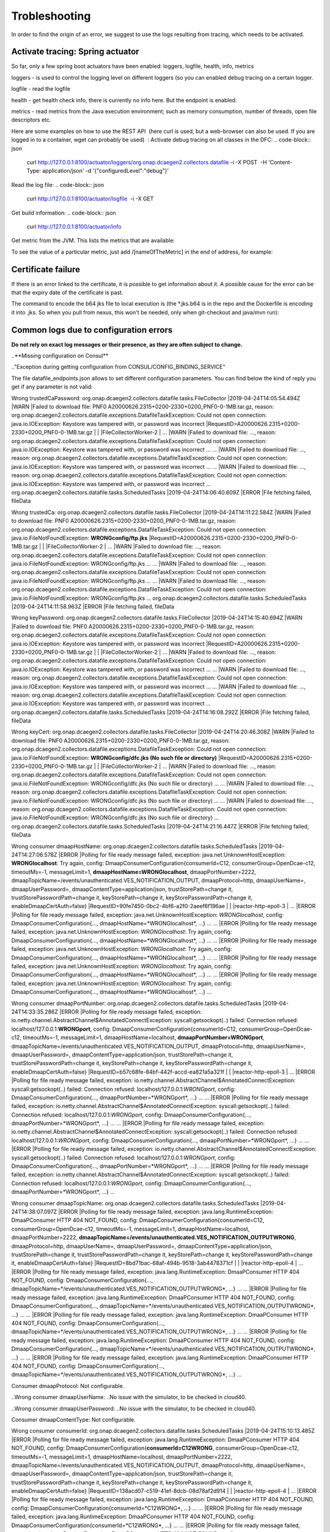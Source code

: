 Trobleshooting
==============

In order to find the origin of an error, we suggest to use the logs resulting from tracing, which needs to be activated.

Activate tracing: Spring actuator
"""""""""""""""""""""""""""""""""

So far, only a few spring boot actuators have been enabled: loggers, logfile, health, info, metrics

loggers - is used to control the logging level on different loggers (so you can enabled debug tracing on a certain
logger.

logfile - read the logfile

health - get health check info, there is currently no info here. But the endpoint is enabled.

metrics - read metrics from the Java execution environment; such as memory consumption, number of threads, open file
descriptors etc.

Here are some examples on how to use the REST API  (here curl is used, but a web-browser can also be used. If you are
logged in to a container, wget can probably be used)  :
Activate debug tracing on all classes in the DFC:
.. code-block:: json
    curl http://127.0.0.1:8100/actuator/loggers/org.onap.dcaegen2.collectors.datafile -i -X POST  -H 'Content-Type:
    application/json' -d '{"configuredLevel":"debug"}'

Read the log file:
.. code-block:: json
    curl http://127.0.0.1:8100/actuator/logfile  -i -X GET

Get build information:
.. code-block:: json
    curl http://127.0.0.1:8100/actuator/info

Get metric from the JVM. This lists the metrics that are available:

.. code-block:: json
    curl http://127.0.0.1:8100/actuator/metrics  -i -X GET

To see the value of a particular metric, just add \/[nameOfTheMetric] in the end of address, for example:

.. code-block:: json
    curl http://127.0.0.1:8100/actuator/metrics/process.cpu.usage  -i -X GET


Certificate failure
"""""""""""""""""""

If there is an error linked to the certificate, it is possible to get information about it. A possible cause for the
error can be that the expiry date of the certificate is past.

.. code-block:: json
    keytool -list -v -keystore dfc.jks

The command to encode the b64 jks file to local execution is (the \*.jks.b64 is in the repo and the Dockerfile is
encoding it into .jks. So when you pull from nexus, this won't be needed, only when git-checkout and java/mvn run):

.. code-block:: json
    base64 -d dfc.jks.b64 > dfc.jks


Common logs due to configuration errors
"""""""""""""""""""""""""""""""""""""""

**Do not rely on exact log messages or their presence, as they are often subject to change.**



..**Missing configuration on Consul**

.."Exception during getting configuration from CONSUL/CONFIG_BINDING_SERVICE"


The file datafile_endpoints.json allows to set different configuration parameters. You can find below the kind of reply
you get if any parameter is not valid:


Wrong trustedCaPassword:
org.onap.dcaegen2.collectors.datafile.tasks.FileCollector     |2019-04-24T14:05:54.494Z     |WARN     |Failed to download file: PNF0 A20000626.2315+0200-2330+0200_PNF0-0-1MB.tar.gz, reason: org.onap.dcaegen2.collectors.datafile.exceptions.DatafileTaskException: Could not open connection: java.io.IOException: Keystore was tampered with, or password was incorrect     |RequestID=A20000626.2315+0200-2330+0200_PNF0-0-1MB.tar.gz     |     |     |FileCollectorWorker-2     |
\...     |WARN     |Failed to download file: ..., reason: org.onap.dcaegen2.collectors.datafile.exceptions.DatafileTaskException: Could not open connection: java.io.IOException: Keystore was tampered with, or password was incorrect     ...
\...     |WARN     |Failed to download file: ..., reason: org.onap.dcaegen2.collectors.datafile.exceptions.DatafileTaskException: Could not open connection: java.io.IOException: Keystore was tampered with, or password was incorrect     ...
\...     |WARN     |Failed to download file: ..., reason: org.onap.dcaegen2.collectors.datafile.exceptions.DatafileTaskException: Could not open connection: java.io.IOException: Keystore was tampered with, or password was incorrect     ...
org.onap.dcaegen2.collectors.datafile.tasks.ScheduledTasks     |2019-04-24T14:06:40.609Z     |ERROR     |File fetching failed, fileData


Wrong trustedCa:
org.onap.dcaegen2.collectors.datafile.tasks.FileCollector     |2019-04-24T14:11:22.584Z     |WARN     |Failed to download file: PNF0 A20000626.2315+0200-2330+0200_PNF0-0-1MB.tar.gz, reason: org.onap.dcaegen2.collectors.datafile.exceptions.DatafileTaskException: Could not open connection: java.io.FileNotFoundException: **WRONGconfig/ftp.jks**     |RequestID=A20000626.2315+0200-2330+0200_PNF0-0-1MB.tar.gz     |     |     |FileCollectorWorker-2     |
\...     |WARN     |Failed to download file: ..., reason: org.onap.dcaegen2.collectors.datafile.exceptions.DatafileTaskException: Could not open connection: java.io.FileNotFoundException: WRONGconfig/ftp.jks     ...
\...     |WARN     |Failed to download file: ..., reason: org.onap.dcaegen2.collectors.datafile.exceptions.DatafileTaskException: Could not open connection: java.io.FileNotFoundException: WRONGconfig/ftp.jks     ...
\...     |WARN     |Failed to download file: ..., reason: org.onap.dcaegen2.collectors.datafile.exceptions.DatafileTaskException: Could not open connection: java.io.FileNotFoundException: WRONGconfig/ftp.jks     ...
org.onap.dcaegen2.collectors.datafile.tasks.ScheduledTasks     |2019-04-24T14:11:58.963Z     |ERROR     |File fetching failed, fileData

Wrong keyPassword:
org.onap.dcaegen2.collectors.datafile.tasks.FileCollector     |2019-04-24T14:15:40.694Z     |WARN     |Failed to download file: PNF0 A20000626.2315+0200-2330+0200_PNF0-0-1MB.tar.gz, reason: org.onap.dcaegen2.collectors.datafile.exceptions.DatafileTaskException: Could not open connection: java.io.IOException: Keystore was tampered with, or password was incorrect     |RequestID=A20000626.2315+0200-2330+0200_PNF0-0-1MB.tar.gz     |     |     |FileCollectorWorker-2     |
\...     |WARN     |Failed to download file: ..., reason: org.onap.dcaegen2.collectors.datafile.exceptions.DatafileTaskException: Could not open connection: java.io.IOException: Keystore was tampered with, or password was incorrect     ...
\...     |WARN     |Failed to download file: ..., reason: org.onap.dcaegen2.collectors.datafile.exceptions.DatafileTaskException: Could not open connection: java.io.IOException: Keystore was tampered with, or password was incorrect     ...
\...     |WARN     |Failed to download file: ..., reason: org.onap.dcaegen2.collectors.datafile.exceptions.DatafileTaskException: Could not open connection: java.io.IOException: Keystore was tampered with, or password was incorrect     ...
org.onap.dcaegen2.collectors.datafile.tasks.ScheduledTasks     |2019-04-24T14:16:08.292Z     |ERROR     |File fetching failed, fileData

Wrong keyCert:
org.onap.dcaegen2.collectors.datafile.tasks.FileCollector     |2019-04-24T14:20:46.308Z     |WARN     |Failed to download file: PNF0 A20000626.2315+0200-2330+0200_PNF0-0-1MB.tar.gz, reason: org.onap.dcaegen2.collectors.datafile.exceptions.DatafileTaskException: Could not open connection: java.io.FileNotFoundException: **WRONGconfig/dfc.jks (No such file or directory)**     |RequestID=A20000626.2315+0200-2330+0200_PNF0-0-1MB.tar.gz     |     |     |FileCollectorWorker-2     |
\...     |WARN     |Failed to download file: ..., reason: org.onap.dcaegen2.collectors.datafile.exceptions.DatafileTaskException: Could not open connection: java.io.FileNotFoundException: WRONGconfig/dfc.jks (No such file or directory)     ...
\...     |WARN     |Failed to download file: ..., reason: org.onap.dcaegen2.collectors.datafile.exceptions.DatafileTaskException: Could not open connection: java.io.FileNotFoundException: WRONGconfig/dfc.jks (No such file or directory)     ...
\...     |WARN     |Failed to download file: ..., reason: org.onap.dcaegen2.collectors.datafile.exceptions.DatafileTaskException: Could not open connection: java.io.FileNotFoundException: WRONGconfig/dfc.jks (No such file or directory)     ...
org.onap.dcaegen2.collectors.datafile.tasks.ScheduledTasks     |2019-04-24T14:21:16.447Z     |ERROR     |File fetching failed, fileData

Wrong consumer dmaapHostName:
org.onap.dcaegen2.collectors.datafile.tasks.ScheduledTasks     |2019-04-24T14:27:06.578Z     |ERROR     |Polling for file ready message failed, exception: java.net.UnknownHostException: **WRONGlocalhost**: Try again, config: DmaapConsumerConfiguration{consumerId=C12, consumerGroup=OpenDcae-c12, timeoutMs=-1, messageLimit=1, **dmaapHostName=WRONGlocalhost**, dmaapPortNumber=2222, dmaapTopicName=/events/unauthenticated.VES_NOTIFICATION_OUTPUT, dmaapProtocol=http, dmaapUserName=, dmaapUserPassword=, dmaapContentType=application/json, trustStorePath=change it, trustStorePasswordPath=change it, keyStorePath=change it, keyStorePasswordPath=change it, enableDmaapCertAuth=false}     |RequestID=90fe7450-0bc2-4bf6-a2f0-2aeef6f196ae     |     |     |reactor-http-epoll-3     |
\...     |ERROR     |Polling for file ready message failed, exception: java.net.UnknownHostException: *WRONGlocalhost*, config: DmaapConsumerConfiguration{..., dmaapHostName=*WRONGlocalhost*, ...}     ...
\...     |ERROR     |Polling for file ready message failed, exception: java.net.UnknownHostException: *WRONGlocalhost*: Try again, config: DmaapConsumerConfiguration{..., dmaapHostName=*WRONGlocalhost*, ...}     ...
\...     |ERROR     |Polling for file ready message failed, exception: java.net.UnknownHostException: *WRONGlocalhost*: Try again, config: DmaapConsumerConfiguration{..., dmaapHostName=*WRONGlocalhost*, ...}     ...
\...     |ERROR     |Polling for file ready message failed, exception: java.net.UnknownHostException: *WRONGlocalhost*: Try again, config: DmaapConsumerConfiguration{..., dmaapHostName=*WRONGlocalhost*, ...}     ...
\...     |ERROR     |Polling for file ready message failed, exception: java.net.UnknownHostException: *WRONGlocalhost*: Try again, config: DmaapConsumerConfiguration{..., dmaapHostName=*WRONGlocalhost*, ...}     ...

Wrong consumer dmaapPortNumber:
org.onap.dcaegen2.collectors.datafile.tasks.ScheduledTasks     |2019-04-24T14:33:35.286Z     |ERROR     |Polling for file ready message failed, exception: io.netty.channel.AbstractChannel$AnnotatedConnectException: syscall:getsockopt(..) failed: Connection refused: localhost/127.0.0.1:**WRONGport**, config: DmaapConsumerConfiguration{consumerId=C12, consumerGroup=OpenDcae-c12, timeoutMs=-1, messageLimit=1, dmaapHostName=localhost, **dmaapPortNumber=WRONGport**, dmaapTopicName=/events/unauthenticated.VES_NOTIFICATION_OUTPUT, dmaapProtocol=http, dmaapUserName=, dmaapUserPassword=, dmaapContentType=application/json, trustStorePath=change it, trustStorePasswordPath=change it, keyStorePath=change it, keyStorePasswordPath=change it, enableDmaapCertAuth=false}     |RequestID=b57c68fe-84bf-442f-accd-ea821a5a321f     |     |     |reactor-http-epoll-3     |
\...     |ERROR     |Polling for file ready message failed, exception: io.netty.channel.AbstractChannel$AnnotatedConnectException: syscall:getsockopt(..) failed: Connection refused: localhost/127.0.0.1:*WRONGport*, config: DmaapConsumerConfiguration{..., dmaapPortNumber=*WRONGport*, ...}     ...
\...     |ERROR     |Polling for file ready message failed, exception: io.netty.channel.AbstractChannel$AnnotatedConnectException: syscall:getsockopt(..) failed: Connection refused: localhost/127.0.0.1:*WRONGport*, config: DmaapConsumerConfiguration{..., dmaapPortNumber=*WRONGport*, ...}     ...
\...     |ERROR     |Polling for file ready message failed, exception: io.netty.channel.AbstractChannel$AnnotatedConnectException: syscall:getsockopt(..) failed: Connection refused: localhost/127.0.0.1:*WRONGport*, config: DmaapConsumerConfiguration{..., dmaapPortNumber=*WRONGport*, ...}     ...
\...     |ERROR     |Polling for file ready message failed, exception: io.netty.channel.AbstractChannel$AnnotatedConnectException: syscall:getsockopt(..) failed: Connection refused: localhost/127.0.0.1:*WRONGport*, config: DmaapConsumerConfiguration{..., dmaapPortNumber=*WRONGport*, ...}     ...
\...     |ERROR     |Polling for file ready message failed, exception: io.netty.channel.AbstractChannel$AnnotatedConnectException: syscall:getsockopt(..) failed: Connection refused: localhost/127.0.0.1:*WRONGport*, config: DmaapConsumerConfiguration{..., dmaapPortNumber=*WRONGport*, ...}     ...

Wrong consumer dmaapTopicName:
org.onap.dcaegen2.collectors.datafile.tasks.ScheduledTasks     |2019-04-24T14:38:07.097Z     |ERROR     |Polling for file ready message failed, exception: java.lang.RuntimeException: DmaaPConsumer HTTP 404 NOT_FOUND, config: DmaapConsumerConfiguration{consumerId=C12, consumerGroup=OpenDcae-c12, timeoutMs=-1, messageLimit=1, dmaapHostName=localhost, dmaapPortNumber=2222, **dmaapTopicName=/events/unauthenticated.VES_NOTIFICATION_OUTPUTWRONG**, dmaapProtocol=http, dmaapUserName=, dmaapUserPassword=, dmaapContentType=application/json, trustStorePath=change it, trustStorePasswordPath=change it, keyStorePath=change it, keyStorePasswordPath=change it, enableDmaapCertAuth=false}     |RequestID=8bd71bac-68af-494b-9518-3ab4478371cf     |     |     |reactor-http-epoll-4     |
\...     |ERROR     |Polling for file ready message failed, exception: java.lang.RuntimeException: DmaaPConsumer HTTP 404 NOT_FOUND, config: DmaapConsumerConfiguration{..., dmaapTopicName=*/events/unauthenticated.VES_NOTIFICATION_OUTPUTWRONG*, ...}     ...
\...     |ERROR     |Polling for file ready message failed, exception: java.lang.RuntimeException: DmaaPConsumer HTTP 404 NOT_FOUND, config: DmaapConsumerConfiguration{..., dmaapTopicName=*/events/unauthenticated.VES_NOTIFICATION_OUTPUTWRONG*, ...}     ...
\...     |ERROR     |Polling for file ready message failed, exception: java.lang.RuntimeException: DmaaPConsumer HTTP 404 NOT_FOUND, config: DmaapConsumerConfiguration{..., dmaapTopicName=*/events/unauthenticated.VES_NOTIFICATION_OUTPUTWRONG*, ...}     ...
\...     |ERROR     |Polling for file ready message failed, exception: java.lang.RuntimeException: DmaaPConsumer HTTP 404 NOT_FOUND, config: DmaapConsumerConfiguration{..., dmaapTopicName=*/events/unauthenticated.VES_NOTIFICATION_OUTPUTWRONG*, ...}     ...
\...     |ERROR     |Polling for file ready message failed, exception: java.lang.RuntimeException: DmaaPConsumer HTTP 404 NOT_FOUND, config: DmaapConsumerConfiguration{..., dmaapTopicName=*/events/unauthenticated.VES_NOTIFICATION_OUTPUTWRONG*, ...}     ...

Consumer dmaapProtocol:
Not configurable.

..Wrong consumer dmaapUserName:
..No issue with the simulator, to be checked in cloud40.

..Wrong consumer dmaapUserPassword:
..No issue with the simulator, to be checked in cloud40.

Consumer dmaapContentType:
Not configurable.

Wrong consumer consumerId:
org.onap.dcaegen2.collectors.datafile.tasks.ScheduledTasks     |2019-04-24T15:10:13.485Z     |ERROR     |Polling for file ready message failed, exception: java.lang.RuntimeException: DmaaPConsumer HTTP 404 NOT_FOUND, config: DmaapConsumerConfiguration{**consumerId=C12WRONG**, consumerGroup=OpenDcae-c12, timeoutMs=-1, messageLimit=1, dmaapHostName=localhost, dmaapPortNumber=2222, dmaapTopicName=/events/unauthenticated.VES_NOTIFICATION_OUTPUT, dmaapProtocol=http, dmaapUserName=, dmaapUserPassword=, dmaapContentType=application/json, trustStorePath=change it, trustStorePasswordPath=change it, keyStorePath=change it, keyStorePasswordPath=change it, enableDmaapCertAuth=false}     |RequestID=138acd07-c519-41ef-8dcb-08d78af2d914     |     |     |reactor-http-epoll-4     |
\...     |ERROR     |Polling for file ready message failed, exception: java.lang.RuntimeException: DmaaPConsumer HTTP 404 NOT_FOUND, config: DmaapConsumerConfiguration{consumerId=*C12WRONG*, ...}     ...
\...     |ERROR     |Polling for file ready message failed, exception: java.lang.RuntimeException: DmaaPConsumer HTTP 404 NOT_FOUND, config: DmaapConsumerConfiguration{consumerId=*C12WRONG*, ...}     ...
\...     |ERROR     |Polling for file ready message failed, exception: java.lang.RuntimeException: DmaaPConsumer HTTP 404 NOT_FOUND, config: DmaapConsumerConfiguration{consumerId=*C12WRONG*, ...}     ...
\...     |ERROR     |Polling for file ready message failed, exception: java.lang.RuntimeException: DmaaPConsumer HTTP 404 NOT_FOUND, config: DmaapConsumerConfiguration{consumerId=*C12WRONG*, ...}     ...
\...     |ERROR     |Polling for file ready message failed, exception: java.lang.RuntimeException: DmaaPConsumer HTTP 404 NOT_FOUND, config: DmaapConsumerConfiguration{consumerId=*C12WRONG*, ...}     ...

Wrong consumer consumerGroup:
org.onap.dcaegen2.collectors.datafile.tasks.ScheduledTasks     |2019-04-24T15:15:51.869Z     |ERROR     |Polling for file ready message failed, exception: java.lang.RuntimeException: DmaaPConsumer HTTP 404 NOT_FOUND, config: DmaapConsumerConfiguration{consumerId=C12, **consumerGroup=OpenDcae-c12WRONG**, timeoutMs=-1, messageLimit=1, dmaapHostName=localhost, dmaapPortNumber=2222, dmaapTopicName=/events/unauthenticated.VES_NOTIFICATION_OUTPUT, dmaapProtocol=http, dmaapUserName=, dmaapUserPassword=, dmaapContentType=application/json, trustStorePath=change it, trustStorePasswordPath=change it, keyStorePath=change it, keyStorePasswordPath=change it, enableDmaapCertAuth=false}     |RequestID=880c4593-dc3f-422e-b9d7-4aeca8cbd0bf     |     |     |reactor-http-epoll-4     |
\...     |ERROR     |Polling for file ready message failed, exception: java.lang.RuntimeException: DmaaPConsumer HTTP 404 NOT_FOUND, config: DmaapConsumerConfiguration{..., consumerGroup=*OpenDcae-c12WRONG*, ...}     ...
\...     |ERROR     |Polling for file ready message failed, exception: java.lang.RuntimeException: DmaaPConsumer HTTP 404 NOT_FOUND, config: DmaapConsumerConfiguration{..., consumerGroup=*OpenDcae-c12WRONG*, ...}     ...
\...     |ERROR     |Polling for file ready message failed, exception: java.lang.RuntimeException: DmaaPConsumer HTTP 404 NOT_FOUND, config: DmaapConsumerConfiguration{..., consumerGroup=*OpenDcae-c12WRONG*, ...}     ...
\...     |ERROR     |Polling for file ready message failed, exception: java.lang.RuntimeException: DmaaPConsumer HTTP 404 NOT_FOUND, config: DmaapConsumerConfiguration{..., consumerGroup=*OpenDcae-c12WRONG*, ...}     ...
\...     |ERROR     |Polling for file ready message failed, exception: java.lang.RuntimeException: DmaaPConsumer HTTP 404 NOT_FOUND, config: DmaapConsumerConfiguration{..., consumerGroup=*OpenDcae-c12WRONG*, ...}     ...

Wrong consumer timeoutMs (not a numeric value):
org.onap.dcaegen2.collectors.datafile.configuration.AppConfig     |2019-04-24T15:23:04.674Z     |ERROR     |Problem with loading configuration, file: /opt/app/datafile/config/datafile_endpoints.json     |RequestID=215c39ed-d54e-44a2-9a10-08539e645801     |java.lang.NumberFormatException: **For input string: "WRONG"**\n\tat java.lang.NumberFormatException.forInputString(NumberFormatException.java:65)\n\tat java.lang.Integer.parseInt(Integer.java:580)\n\tat java.lang.Integer.parseInt(Integer.java:615)\n\tat com.google.gson.JsonPrimitive.getAsInt(JsonPrimitive.java:264)\n\tat com.google.gson.internal.bind.JsonTreeReader.nextInt(JsonTreeReader.java:243)\n\tat com.google.gson.internal.bind.TypeAdapters$7.read(TypeAdapters.java:226)\n\t... 20 common frames omitted\nWrapped by: com.google.gson.JsonSyntaxException: java.lang.NumberFormatException: **For input string: "WRONG"**\n\tat com.google.gson.internal.bind.TypeAdapters$7.read(TypeAdapters.java:228)\n\tat com.google.gson.internal.bind.TypeAdapters$7.read(TypeAdapters.java:218)\n\tat org.onap.dcaegen2.services.sdk.rest.services.dmaap.client.config.GsonAdaptersDmaapConsumerConfiguration$DmaapConsumerConfigurationTypeAdapter.readInTimeoutMs(GsonAdaptersDmaapConsumerConfiguration.java:219)\n\tat org.onap.dcaegen2.services.sdk.rest.services.dmaap.client.config.GsonAdaptersDmaapConsumerConfiguration$DmaapConsumerConfigurationTypeAdapter.eachAttribute(GsonAdaptersDmaapConsumerConfiguration.java:138)\n\tat org.onap.dcaegen2.services.sdk.rest.services.dmaap.client.config.GsonAdaptersDmaapConsumerConfiguration$DmaapConsumerConfigurationTypeAdapter.readDmaapConsumerConfiguration(GsonAdaptersDmaapConsumerConfiguration.java:116)\n\tat org.onap.dcaegen2.services.sdk.rest.services.dmaap.client.config.GsonAdaptersDmaapConsumerConfiguration$DmaapConsumerConfigurationTypeAdapter.read(GsonAdaptersDmaapConsumerConfiguration.java:66)\n\tat org.onap.dcaegen2.services.sdk.rest.services.dmaap.client.config.GsonAdaptersDmaapConsumerConfiguration$DmaapConsumerConfigurationTypeAdapter.read(GsonAdaptersDmaapConsumerConfiguration.java:31)\n\tat com.google.gson.Gson.fromJson(Gson.java:927)\n\tat com.google.gson.Gson.fromJson(Gson.java:994)\n\tat com.google.gson.Gson.fromJson(Gson.java:967)\n\tat org.onap.dcaegen2.collectors.datafile.configuration.AppConfig.deserializeType(AppConfig.java:130)\n\tat org.onap.dcaegen2.collectors.datafile.configuration.AppConfig.loadConfigurationFromFile(AppConfig.java:96)\n\tat org.onap.dcaegen2.collectors.datafile.tasks.ScheduledTasks.executeDatafileMainTask(ScheduledTasks.java:91)\n\tat org.springframework.scheduling.support.DelegatingErrorHandlingRunnable.run(DelegatingErrorHandlingRunnable.java:54)\n\tat java.util.concurrent.Executors$RunnableAdapter.call(Executors.java:511)\n\tat java.util.concurrent.FutureTask.runAndReset(FutureTask.java:308)\n\tat java.util.concurrent.ScheduledThreadPoolExecutor$ScheduledFutureTask.access$301(ScheduledThreadPoolExecutor.java:180)\n\tat java.util.concurrent.ScheduledThreadPoolExecutor$ScheduledFutureTask.run(ScheduledThreadPoolExecutor.java:294)\n\tat java.util.concurrent.ThreadPoolExecutor.runWorker(ThreadPoolExecutor.java:1149)\n\tat java.util.concurrent.ThreadPoolExecutor$Worker.run(ThreadPoolExecutor.java:624)\n\tat java.lang.Thread.run(Thread.java:748)\n     |     |pool-3-thread-1     |
org.onap.dcaegen2.collectors.datafile.tasks.ScheduledTasks     |2019-04-24T15:23:04.677Z     |ERROR     |Unexpected exception: java.lang.NullPointerException     |RequestID=215c39ed-d54e-44a2-9a10-08539e645801     |java.lang.NullPointerException: null\n\tat org.onap.dcaegen2.collectors.datafile.service.DmaapWebClient.fromConfiguration(DmaapWebClient.java:54)\n\tat org.onap.dcaegen2.collectors.datafile.tasks.DMaaPMessageConsumer.createHttpClient(DMaaPMessageConsumer.java:74)\n\tat org.onap.dcaegen2.collectors.datafile.tasks.DMaaPMessageConsumer.<init>(DMaaPMessageConsumer.java:48)\n\tat org.onap.dcaegen2.collectors.datafile.tasks.ScheduledTasks.createConsumerTask(ScheduledTasks.java:157)\n\tat org.onap.dcaegen2.collectors.datafile.tasks.ScheduledTasks.fetchMoreFileReadyMessages(ScheduledTasks.java:247)\n\tat org.onap.dcaegen2.collectors.datafile.tasks.ScheduledTasks.createMainTask(ScheduledTasks.java:108)\n\tat org.onap.dcaegen2.collectors.datafile.tasks.ScheduledTasks.executeDatafileMainTask(ScheduledTasks.java:92)\n\tat org.springframework.scheduling.support.DelegatingErrorHandlingRunnable.run(DelegatingErrorHandlingRunnable.java:54)\n\tat java.util.concurrent.Executors$RunnableAdapter.call(Executors.java:511)\n\tat java.util.concurrent.FutureTask.runAndReset(FutureTask.java:308)\n\tat java.util.concurrent.ScheduledThreadPoolExecutor$ScheduledFutureTask.access$301(ScheduledThreadPoolExecutor.java:180)\n\tat java.util.concurrent.ScheduledThreadPoolExecutor$ScheduledFutureTask.run(ScheduledThreadPoolExecutor.java:294)\n\tat java.util.concurrent.ThreadPoolExecutor.runWorker(ThreadPoolExecutor.java:1149)\n\tat java.util.concurrent.ThreadPoolExecutor$Worker.run(ThreadPoolExecutor.java:624)\n\tat java.lang.Thread.run(Thread.java:748)\n     |     |pool-3-thread-1     |
\...configuration.AppConfig     ...     |ERROR     |Problem with loading configuration, file: /opt/app/datafile/config/datafile_endpoints.json     ...     |java.lang.NumberFormatException: For input string: *"WRONG"*\n\tat ... java.lang.NumberFormatException: For input string: *"WRONG"*\n\tat ...
\...tasks.ScheduledTasks     ...     |ERROR     |Unexpected exception: java.lang.NullPointerException     ...
\...configuration.AppConfig     ...     |ERROR     |Problem with loading configuration, file: /opt/app/datafile/config/datafile_endpoints.json     ...     |java.lang.NumberFormatException: For input string: *"WRONG"*\n\tat ... java.lang.NumberFormatException: For input string: *"WRONG"*\n\tat ...
\...tasks.ScheduledTasks     ...     |ERROR     |Unexpected exception: java.lang.NullPointerException     ...
\...configuration.AppConfig     ...     |ERROR     |Problem with loading configuration, file: /opt/app/datafile/config/datafile_endpoints.json     ...     |java.lang.NumberFormatException: For input string: *"WRONG"*\n\tat ... java.lang.NumberFormatException: For input string: *"WRONG"*\n\tat ...
\...tasks.ScheduledTasks     ...     |ERROR     |Unexpected exception: java.lang.NullPointerException     ...
\...configuration.AppConfig     ...     |ERROR     |Problem with loading configuration, file: /opt/app/datafile/config/datafile_endpoints.json     ...     |java.lang.NumberFormatException: For input string: *"WRONG"*\n\tat ... java.lang.NumberFormatException: For input string: *"WRONG"*\n\tat ...
\...tasks.ScheduledTasks     ...     |ERROR     |Unexpected exception: java.lang.NullPointerException     ...
\...configuration.AppConfig     ...     |ERROR     |Problem with loading configuration, file: /opt/app/datafile/config/datafile_endpoints.json     ...     |java.lang.NumberFormatException: For input string: *"WRONG"*\n\tat ... java.lang.NumberFormatException: For input string: *"WRONG"*\n\tat ...
\...tasks.ScheduledTasks     ...     |ERROR     |Unexpected exception: java.lang.NullPointerException     ...

Wrong consumer messageLimit:
org.onap.dcaegen2.collectors.datafile.configuration.AppConfig     |2019-04-24T15:27:40.433Z     |ERROR     |Problem with loading configuration, file: /opt/app/datafile/config/datafile_endpoints.json     |RequestID=69974429-d80a-4333-a16c-eae7588905a9     |java.lang.NumberFormatException: **For input string: "WRONG"**\n\tat java.lang.NumberFormatException.forInputString(NumberFormatException.java:65)\n\tat java.lang.Integer.parseInt(Integer.java:580)\n\tat java.lang.Integer.parseInt(Integer.java:615)\n\tat com.google.gson.JsonPrimitive.getAsInt(JsonPrimitive.java:264)\n\tat com.google.gson.internal.bind.JsonTreeReader.nextInt(JsonTreeReader.java:243)\n\tat com.google.gson.internal.bind.TypeAdapters$7.read(TypeAdapters.java:226)\n\t... 20 common frames omitted\nWrapped by: com.google.gson.JsonSyntaxException: java.lang.NumberFormatException: **For input string: "WRONG"**\n\tat com.google.gson.internal.bind.TypeAdapters$7.read(TypeAdapters.java:228)\n\tat com.google.gson.internal.bind.TypeAdapters$7.read(TypeAdapters.java:218)\n\tat org.onap.dcaegen2.services.sdk.rest.services.dmaap.client.config.GsonAdaptersDmaapConsumerConfiguration$DmaapConsumerConfigurationTypeAdapter.readInMessageLimit(GsonAdaptersDmaapConsumerConfiguration.java:225)\n\tat org.onap.dcaegen2.services.sdk.rest.services.dmaap.client.config.GsonAdaptersDmaapConsumerConfiguration$DmaapConsumerConfigurationTypeAdapter.eachAttribute(GsonAdaptersDmaapConsumerConfiguration.java:152)\n\tat org.onap.dcaegen2.services.sdk.rest.services.dmaap.client.config.GsonAdaptersDmaapConsumerConfiguration$DmaapConsumerConfigurationTypeAdapter.readDmaapConsumerConfiguration(GsonAdaptersDmaapConsumerConfiguration.java:116)\n\tat org.onap.dcaegen2.services.sdk.rest.services.dmaap.client.config.GsonAdaptersDmaapConsumerConfiguration$DmaapConsumerConfigurationTypeAdapter.read(GsonAdaptersDmaapConsumerConfiguration.java:66)\n\tat org.onap.dcaegen2.services.sdk.rest.services.dmaap.client.config.GsonAdaptersDmaapConsumerConfiguration$DmaapConsumerConfigurationTypeAdapter.read(GsonAdaptersDmaapConsumerConfiguration.java:31)\n\tat com.google.gson.Gson.fromJson(Gson.java:927)\n\tat com.google.gson.Gson.fromJson(Gson.java:994)\n\tat com.google.gson.Gson.fromJson(Gson.java:967)\n\tat org.onap.dcaegen2.collectors.datafile.configuration.AppConfig.deserializeType(AppConfig.java:130)\n\tat org.onap.dcaegen2.collectors.datafile.configuration.AppConfig.loadConfigurationFromFile(AppConfig.java:96)\n\tat org.onap.dcaegen2.collectors.datafile.tasks.ScheduledTasks.executeDatafileMainTask(ScheduledTasks.java:91)\n\tat org.springframework.scheduling.support.DelegatingErrorHandlingRunnable.run(DelegatingErrorHandlingRunnable.java:54)\n\tat java.util.concurrent.Executors$RunnableAdapter.call(Executors.java:511)\n\tat java.util.concurrent.FutureTask.runAndReset(FutureTask.java:308)\n\tat java.util.concurrent.ScheduledThreadPoolExecutor$ScheduledFutureTask.access$301(ScheduledThreadPoolExecutor.java:180)\n\tat java.util.concurrent.ScheduledThreadPoolExecutor$ScheduledFutureTask.run(ScheduledThreadPoolExecutor.java:294)\n\tat java.util.concurrent.ThreadPoolExecutor.runWorker(ThreadPoolExecutor.java:1149)\n\tat java.util.concurrent.ThreadPoolExecutor$Worker.run(ThreadPoolExecutor.java:624)\n\tat java.lang.Thread.run(Thread.java:748)\n     |     |pool-3-thread-1     |
org.onap.dcaegen2.collectors.datafile.tasks.ScheduledTasks     |2019-04-24T15:27:40.436Z     |ERROR     |Unexpected exception: java.lang.NullPointerException     |RequestID=69974429-d80a-4333-a16c-eae7588905a9     |java.lang.NullPointerException: null\n\tat org.onap.dcaegen2.collectors.datafile.service.DmaapWebClient.fromConfiguration(DmaapWebClient.java:54)\n\tat org.onap.dcaegen2.collectors.datafile.tasks.DMaaPMessageConsumer.createHttpClient(DMaaPMessageConsumer.java:74)\n\tat org.onap.dcaegen2.collectors.datafile.tasks.DMaaPMessageConsumer.<init>(DMaaPMessageConsumer.java:48)\n\tat org.onap.dcaegen2.collectors.datafile.tasks.ScheduledTasks.createConsumerTask(ScheduledTasks.java:157)\n\tat org.onap.dcaegen2.collectors.datafile.tasks.ScheduledTasks.fetchMoreFileReadyMessages(ScheduledTasks.java:247)\n\tat org.onap.dcaegen2.collectors.datafile.tasks.ScheduledTasks.createMainTask(ScheduledTasks.java:108)\n\tat org.onap.dcaegen2.collectors.datafile.tasks.ScheduledTasks.executeDatafileMainTask(ScheduledTasks.java:92)\n\tat org.springframework.scheduling.support.DelegatingErrorHandlingRunnable.run(DelegatingErrorHandlingRunnable.java:54)\n\tat java.util.concurrent.Executors$RunnableAdapter.call(Executors.java:511)\n\tat java.util.concurrent.FutureTask.runAndReset(FutureTask.java:308)\n\tat java.util.concurrent.ScheduledThreadPoolExecutor$ScheduledFutureTask.access$301(ScheduledThreadPoolExecutor.java:180)\n\tat java.util.concurrent.ScheduledThreadPoolExecutor$ScheduledFutureTask.run(ScheduledThreadPoolExecutor.java:294)\n\tat java.util.concurrent.ThreadPoolExecutor.runWorker(ThreadPoolExecutor.java:1149)\n\tat java.util.concurrent.ThreadPoolExecutor$Worker.run(ThreadPoolExecutor.java:624)\n\tat java.lang.Thread.run(Thread.java:748)\n     |     |pool-3-thread-1     |
\...configuration.AppConfig     ...     |ERROR     |Problem with loading configuration, file: /opt/app/datafile/config/datafile_endpoints.json     ...     |java.lang.NumberFormatException: For input string: *"WRONG"*\n\tat ... java.lang.NumberFormatException: For input string: *"WRONG"*\n\tat ...
\...tasks.ScheduledTasks     ...     |ERROR     |Unexpected exception: java.lang.NullPointerException     ...
\...configuration.AppConfig     ...     |ERROR     |Problem with loading configuration, file: /opt/app/datafile/config/datafile_endpoints.json     ...     |java.lang.NumberFormatException: For input string: *"WRONG"*\n\tat ... java.lang.NumberFormatException: For input string: *"WRONG"*\n\tat ...
\...tasks.ScheduledTasks     ...     |ERROR     |Unexpected exception: java.lang.NullPointerException     ...
\...configuration.AppConfig     ...     |ERROR     |Problem with loading configuration, file: /opt/app/datafile/config/datafile_endpoints.json     ...     |java.lang.NumberFormatException: For input string: *"WRONG"*\n\tat ... java.lang.NumberFormatException: For input string: *"WRONG"*\n\tat ...
\...tasks.ScheduledTasks     ...     |ERROR     |Unexpected exception: java.lang.NullPointerException     ...
\...configuration.AppConfig     ...     |ERROR     |Problem with loading configuration, file: /opt/app/datafile/config/datafile_endpoints.json     ...     |java.lang.NumberFormatException: For input string: *"WRONG"*\n\tat ... java.lang.NumberFormatException: For input string: *"WRONG"*\n\tat ...
\...tasks.ScheduledTasks     ...     |ERROR     |Unexpected exception: java.lang.NullPointerException     ...
\...configuration.AppConfig     ...     |ERROR     |Problem with loading configuration, file: /opt/app/datafile/config/datafile_endpoints.json     ...     |java.lang.NumberFormatException: For input string: *"WRONG"*\n\tat ... java.lang.NumberFormatException: For input string: *"WRONG"*\n\tat ...
\...tasks.ScheduledTasks     ...     |ERROR     |Unexpected exception: java.lang.NullPointerException     ...

Wrong producer dmaapHostName:
org.onap.dcaegen2.collectors.datafile.tasks.PublishedChecker     |2019-04-24T15:33:00.097Z     |WARN     |Unable to check if file has been published, file: A20000626.2315+0200-2330+0200_PNF0-0-1MB.tar.gz     |RequestID=A20000626.2315+0200-2330+0200_PNF0-0-1MB.tar.gz     |java.net.UnknownHostException: **WRONGlocalhost**: Try again\n\tat java.net.Inet6AddressImpl.lookupAllHostAddr(Native Method)\n\tat java.net.InetAddress$2.lookupAllHostAddr(InetAddress.java:929)\n\tat java.net.InetAddress.getAddressesFromNameService(InetAddress.java:1324)\n\tat java.net.InetAddress.getAllByName0(InetAddress.java:1277)\n\tat java.net.InetAddress.getAllByName(InetAddress.java:1193)\n\tat java.net.InetAddress.getAllByName(InetAddress.java:1127)\n\tat org.apache.http.impl.conn.SystemDefaultDnsResolver.resolve(SystemDefaultDnsResolver.java:45)\n\tat org.apache.http.impl.nio.conn.PoolingNHttpClientConnectionManager$InternalAddressResolver.resolveRemoteAddress(PoolingNHttpClientConnectionManager.java:664)\n\tat org.apache.http.impl.nio.conn.PoolingNHttpClientConnectionManager$InternalAddressResolver.resolveRemoteAddress(PoolingNHttpClientConnectionManager.java:635)\n\tat org.apache.http.nio.pool.AbstractNIOConnPool.processPendingRequest(AbstractNIOConnPool.java:474)\n\tat org.apache.http.nio.pool.AbstractNIOConnPool.lease(AbstractNIOConnPool.java:280)\n\tat org.apache.http.impl.nio.conn.PoolingNHttpClientConnectionManager.requestConnection(PoolingNHttpClientConnectionManager.java:295)\n\tat org.apache.http.impl.nio.client.AbstractClientExchangeHandler.requestConnection(AbstractClientExchangeHandler.java:377)\n\tat org.apache.http.impl.nio.client.DefaultClientExchangeHandlerImpl.start(DefaultClientExchangeHandlerImpl.java:129)\n\tat org.apache.http.impl.nio.client.InternalHttpAsyncClient.execute(InternalHttpAsyncClient.java:141)\n\tat org.apache.http.impl.nio.client.CloseableHttpAsyncClient.execute(CloseableHttpAsyncClient.java:75)\n\tat org.apache.http.impl.nio.client.CloseableHttpAsyncClient.execute(CloseableHttpAsyncClient.java:108)\n\tat org.apache.http.impl.nio.client.CloseableHttpAsyncClient.execute(CloseableHttpAsyncClient.java:92)\n\tat org.onap.dcaegen2.collectors.datafile.service.producer.DmaapProducerHttpClient.getDmaapProducerResponseWithCustomTimeout(DmaapProducerHttpClient.java:119)\n\t... 23 common frames omitted\nWrapped by: java.util.concurrent.ExecutionException: java.net.UnknownHostException: **WRONGlocalhost**: Try again\n\tat org.apache.http.concurrent.BasicFuture.getResult(BasicFuture.java:71)\n\tat org.apache.http.concurrent.BasicFuture.get(BasicFuture.java:84)\n\tat org.apache.http.impl.nio.client.FutureWrapper.get(FutureWrapper.java:70)\n\tat org.onap.dcaegen2.collectors.datafile.service.producer.DmaapProducerHttpClient.getDmaapProducerResponseWithCustomTimeout(DmaapProducerHttpClient.java:120)\n\t... 23 common frames omitted\nWrapped by: org.onap.dcaegen2.collectors.datafile.exceptions.DatafileTaskException: Unable to create web client.\n\tat org.onap.dcaegen2.collectors.datafile.service.producer.DmaapProducerHttpClient.getDmaapProducerResponseWithCustomTimeout(DmaapProducerHttpClient.java:124)\n\tat org.onap.dcaegen2.collectors.datafile.tasks.PublishedChecker.isFilePublished(PublishedChecker.java:82)\n\tat org.onap.dcaegen2.collectors.datafile.tasks.ScheduledTasks.shouldBePublished(ScheduledTasks.java:194)\n\tat reactor.core.publisher.FluxFilter$FilterSubscriber.onNext(FluxFilter.java:93)\n\tat reactor.core.publisher.FluxFlatMap$FlatMapMain.tryEmitScalar(FluxFlatMap.java:449)\n\tat reactor.core.publisher.FluxFlatMap$FlatMapMain.onNext(FluxFlatMap.java:384)\n\tat reactor.core.publisher.FluxPeek$PeekSubscriber.onNext(FluxPeek.java:192)\n\tat reactor.core.publisher.FluxFlatMap$FlatMapMain.drainLoop(FluxFlatMap.java:664)\n\tat reactor.core.publisher.FluxFlatMap$FlatMapMain.drain(FluxFlatMap.java:540)\n\tat reactor.core.publisher.FluxFlatMap$FlatMapInner.onSubscribe(FluxFlatMap.java:924)\n\tat reactor.core.publisher.FluxIterable.subscribe(FluxIterable.java:139)\n\tat reactor.core.publisher.FluxIterable.subscribe(FluxIterable.java:63)\n\tat reactor.core.publisher.Flux.subscribe(Flux.java:7743)\n\tat reactor.core.publisher.FluxFlatMap$FlatMapMain.onNext(FluxFlatMap.java:389)\n\tat reactor.core.publisher.FluxPublishOn$PublishOnSubscriber.runAsync(FluxPublishOn.java:398)\n\tat reactor.core.publisher.FluxPublishOn$PublishOnSubscriber.run(FluxPublishOn.java:484)\n\tat reactor.core.scheduler.WorkerTask.call(WorkerTask.java:84)\n\tat reactor.core.scheduler.WorkerTask.call(WorkerTask.java:37)\n\tat java.util.concurrent.FutureTask.run(FutureTask.java:266)\n\tat java.util.concurrent.ScheduledThreadPoolExecutor$ScheduledFutureTask.access$201(ScheduledThreadPoolExecutor.java:180)\n\tat java.util.concurrent.ScheduledThreadPoolExecutor$ScheduledFutureTask.run(ScheduledThreadPoolExecutor.java:293)\n\tat java.util.concurrent.ThreadPoolExecutor.runWorker(ThreadPoolExecutor.java:1149)\n\tat java.util.concurrent.ThreadPoolExecutor$Worker.run(ThreadPoolExecutor.java:624)\n\tat java.lang.Thread.run(Thread.java:748)\n     |     |FileCollectorWorker-2     |
org.onap.dcaegen2.collectors.datafile.ftp.FtpsClient     |2019-04-24T15:33:00.275Z     |WARN     |Local file /tmp/onap_datafile/A20000626.2315+0200-2330+0200_PNF0-0-1MB.tar.gz already created     |RequestID=A20000626.2315+0200-2330+0200_PNF0-0-1MB.tar.gz     |     |     |FileCollectorWorker-2     |
org.onap.dcaegen2.collectors.datafile.tasks.DataRouterPublisher     |2019-04-24T15:33:00.429Z     |WARN     |Unable to send file to DataRouter. Data: /tmp/onap_datafile/A20000626.2315+0200-2330+0200_PNF0-0-1MB.tar.gz     |RequestID=A20000626.2315+0200-2330+0200_PNF0-0-1MB.tar.gz     |java.net.UnknownHostException: **WRONGlocalhost**\n\tat java.net.InetAddress.getAllByName0(InetAddress.java:1281)\n\tat java.net.InetAddress.getAllByName(InetAddress.java:1193)\n\tat java.net.InetAddress.getAllByName(InetAddress.java:1127)\n\tat org.apache.http.impl.conn.SystemDefaultDnsResolver.resolve(SystemDefaultDnsResolver.java:45)\n\tat org.apache.http.impl.nio.conn.PoolingNHttpClientConnectionManager$InternalAddressResolver.resolveRemoteAddress(PoolingNHttpClientConnectionManager.java:664)\n\tat org.apache.http.impl.nio.conn.PoolingNHttpClientConnectionManager$InternalAddressResolver.resolveRemoteAddress(PoolingNHttpClientConnectionManager.java:635)\n\tat org.apache.http.nio.pool.AbstractNIOConnPool.processPendingRequest(AbstractNIOConnPool.java:474)\n\tat org.apache.http.nio.pool.AbstractNIOConnPool.lease(AbstractNIOConnPool.java:280)\n\tat org.apache.http.impl.nio.conn.PoolingNHttpClientConnectionManager.requestConnection(PoolingNHttpClientConnectionManager.java:295)\n\tat org.apache.http.impl.nio.client.AbstractClientExchangeHandler.requestConnection(AbstractClientExchangeHandler.java:377)\n\tat org.apache.http.impl.nio.client.DefaultClientExchangeHandlerImpl.start(DefaultClientExchangeHandlerImpl.java:129)\n\tat org.apache.http.impl.nio.client.InternalHttpAsyncClient.execute(InternalHttpAsyncClient.java:141)\n\tat org.apache.http.impl.nio.client.CloseableHttpAsyncClient.execute(CloseableHttpAsyncClient.java:75)\n\tat org.apache.http.impl.nio.client.CloseableHttpAsyncClient.execute(CloseableHttpAsyncClient.java:108)\n\tat org.apache.http.impl.nio.client.CloseableHttpAsyncClient.execute(CloseableHttpAsyncClient.java:92)\n\tat org.onap.dcaegen2.collectors.datafile.service.producer.DmaapProducerHttpClient.getDmaapProducerResponseWithRedirect(DmaapProducerHttpClient.java:92)\n\t... 61 common frames omitted\nWrapped by: java.util.concurrent.ExecutionException: java.net.UnknownHostException: **WRONGlocalhost**\n\tat org.apache.http.concurrent.BasicFuture.getResult(BasicFuture.java:71)\n\tat org.apache.http.concurrent.BasicFuture.get(BasicFuture.java:84)\n\tat org.apache.http.impl.nio.client.FutureWrapper.get(FutureWrapper.java:70)\n\tat org.onap.dcaegen2.collectors.datafile.service.producer.DmaapProducerHttpClient.getDmaapProducerResponseWithRedirect(DmaapProducerHttpClient.java:93)\n\t... 61 common frames omitted\nWrapped by: org.onap.dcaegen2.collectors.datafile.exceptions.DatafileTaskException: Unable to create web client.\n\tat org.onap.dcaegen2.collectors.datafile.service.producer.DmaapProducerHttpClient.getDmaapProducerResponseWithRedirect(DmaapProducerHttpClient.java:97)\n\tat org.onap.dcaegen2.collectors.datafile.tasks.DataRouterPublisher.publishFile(DataRouterPublisher.java:102)\n\tat reactor.core.publisher.MonoFlatMap$FlatMapMain.onNext(MonoFlatMap.java:118)\n\tat reactor.core.publisher.Operators$MonoSubscriber.complete(Operators.java:1505)\n\tat reactor.core.publisher.MonoProcessor.onNext(MonoProcessor.java:389)\n\tat reactor.core.publisher.Operators$ScalarSubscription.request(Operators.java:2070)\n\tat reactor.core.publisher.MonoProcessor.onSubscribe(MonoProcessor.java:399)\n\tat reactor.core.publisher.MonoJust.subscribe(MonoJust.java:54)\n\tat reactor.core.publisher.Mono.subscribe(Mono.java:3695)\n\tat reactor.core.publisher.MonoProcessor.add(MonoProcessor.java:531)\n\tat reactor.core.publisher.MonoProcessor.subscribe(MonoProcessor.java:444)\n\tat reactor.core.publisher.MonoFlatMap.subscribe(MonoFlatMap.java:60)\n\tat reactor.core.publisher.MonoFlatMap.subscribe(MonoFlatMap.java:60)\n\tat reactor.core.publisher.Mono.subscribe(Mono.java:3695)\n\tat reactor.core.publisher.FluxRetryWhen.subscribe(FluxRetryWhen.java:85)\n\tat reactor.core.publisher.MonoRetryWhen.subscribe(MonoRetryWhen.java:50)\n\tat reactor.core.publisher.MonoOnErrorResume.subscribe(MonoOnErrorResume.java:44)\n\tat reactor.core.publisher.Mono.subscribe(Mono.java:3695)\n\tat reactor.core.publisher.FluxFlatMap$FlatMapMain.onNext(FluxFlatMap.java:389)\n\tat reactor.core.publisher.FluxFlatMap$FlatMapMain.tryEmit(FluxFlatMap.java:501)\n\tat reactor.core.publisher.FluxFlatMap$FlatMapInner.onNext(FluxFlatMap.java:943)\n\tat reactor.core.publisher.FluxOnErrorResume$ResumeSubscriber.onNext(FluxOnErrorResume.java:73)\n\tat reactor.core.publisher.SerializedSubscriber.onNext(SerializedSubscriber.java:89)\n\tat reactor.core.publisher.FluxRetryWhen$RetryWhenMainSubscriber.onNext(FluxRetryWhen.java:145)\n\tat reactor.core.publisher.Operators$MonoSubscriber.complete(Operators.java:1505)\n\tat reactor.core.publisher.MonoFlatMap$FlatMapMain.onNext(MonoFlatMap.java:144)\n\tat reactor.core.publisher.Operators$MonoSubscriber.complete(Operators.java:1505)\n\tat reactor.core.publisher.MonoProcessor.onNext(MonoProcessor.java:389)\n\tat reactor.core.publisher.Operators$ScalarSubscription.request(Operators.java:2070)\n\tat reactor.core.publisher.MonoProcessor.onSubscribe(MonoProcessor.java:399)\n\tat reactor.core.publisher.MonoJust.subscribe(MonoJust.java:54)\n\tat reactor.core.publisher.Mono.subscribe(Mono.java:3695)\n\tat reactor.core.publisher.MonoProcessor.add(MonoProcessor.java:531)\n\tat reactor.core.publisher.MonoProcessor.subscribe(MonoProcessor.java:444)\n\tat reactor.core.publisher.MonoFlatMap.subscribe(MonoFlatMap.java:60)\n\tat reactor.core.publisher.Mono.subscribe(Mono.java:3695)\n\tat reactor.core.publisher.FluxRetryWhen.subscribe(FluxRetryWhen.java:85)\n\tat reactor.core.publisher.MonoRetryWhen.subscribe(MonoRetryWhen.java:50)\n\tat reactor.core.publisher.MonoOnErrorResume.subscribe(MonoOnErrorResume.java:44)\n\tat reactor.core.publisher.Mono.subscribe(Mono.java:3695)\n\tat reactor.core.publisher.FluxFlatMap$FlatMapMain.onNext(FluxFlatMap.java:389)\n\tat reactor.core.publisher.FluxFilter$FilterSubscriber.onNext(FluxFilter.java:107)\n\tat reactor.core.publisher.FluxFlatMap$FlatMapMain.tryEmitScalar(FluxFlatMap.java:449)\n\tat reactor.core.publisher.FluxFlatMap$FlatMapMain.onNext(FluxFlatMap.java:384)\n\tat reactor.core.publisher.FluxPeek$PeekSubscriber.onNext(FluxPeek.java:192)\n\tat reactor.core.publisher.FluxFlatMap$FlatMapMain.drainLoop(FluxFlatMap.java:664)\n\tat reactor.core.publisher.FluxFlatMap$FlatMapMain.drain(FluxFlatMap.java:540)\n\tat reactor.core.publisher.FluxFlatMap$FlatMapInner.onSubscribe(FluxFlatMap.java:924)\n\tat reactor.core.publisher.FluxIterable.subscribe(FluxIterable.java:139)\n\tat reactor.core.publisher.FluxIterable.subscribe(FluxIterable.java:63)\n\tat reactor.core.publisher.Flux.subscribe(Flux.java:7743)\n\tat reactor.core.publisher.FluxFlatMap$FlatMapMain.onNext(FluxFlatMap.java:389)\n\tat reactor.core.publisher.FluxPublishOn$PublishOnSubscriber.runAsync(FluxPublishOn.java:398)\n\tat reactor.core.publisher.FluxPublishOn$PublishOnSubscriber.run(FluxPublishOn.java:484)\n\tat reactor.core.scheduler.WorkerTask.call(WorkerTask.java:84)\n\tat reactor.core.scheduler.WorkerTask.call(WorkerTask.java:37)\n\tat java.util.concurrent.FutureTask.run(FutureTask.java:266)\n\tat java.util.concurrent.ScheduledThreadPoolExecutor$ScheduledFutureTask.access$201(ScheduledThreadPoolExecutor.java:180)\n\tat java.util.concurrent.ScheduledThreadPoolExecutor$ScheduledFutureTask.run(ScheduledThreadPoolExecutor.java:293)\n\tat java.util.concurrent.ThreadPoolExecutor.runWorker(ThreadPoolExecutor.java:1149)\n\tat java.util.concurrent.ThreadPoolExecutor$Worker.run(ThreadPoolExecutor.java:624)\n\tat java.lang.Thread.run(Thread.java:748)\n     |     |FileCollectorWorker-2     |
\...tasks.DataRouterPublisher     ...     |WARN     |Unable to send file to DataRouter. Data: ...     |java.net.UnknownHostException: *WRONGlocalhost*\n\tat ... java.net.UnknownHostException: *WRONGlocalhost*\n\tat ... Unable to create web client.\n\tat ...
\...tasks.DataRouterPublisher     ...     |WARN     |Unable to send file to DataRouter. Data: ...     |java.net.UnknownHostException: *WRONGlocalhost*\n\tat ... java.net.UnknownHostException: *WRONGlocalhost*\n\tat ... Unable to create web client.\n\tat ...
org.onap.dcaegen2.collectors.datafile.tasks.DataRouterPublisher     |2019-04-24T15:33:18.558Z     |WARN     |Unable to send file to DataRouter. Data: /tmp/onap_datafile/A20000626.2315+0200-2330+0200_PNF0-0-1MB.tar.gz     |RequestID=A20000626.2315+0200-2330+0200_PNF0-0-1MB.tar.gz     |java.net.UnknownHostException: **WRONGlocalhost**: Try again\n\tat java.net.Inet6AddressImpl.lookupAllHostAddr(Native Method)\n\tat java.net.InetAddress$2.lookupAllHostAddr(InetAddress.java:929)\n\tat java.net.InetAddress.getAddressesFromNameService(InetAddress.java:1324)\n\tat java.net.InetAddress.getAllByName0(InetAddress.java:1277)\n\tat java.net.InetAddress.getAllByName(InetAddress.java:1193)\n\tat java.net.InetAddress.getAllByName(InetAddress.java:1127)\n\tat org.apache.http.impl.conn.SystemDefaultDnsResolver.resolve(SystemDefaultDnsResolver.java:45)\n\tat org.apache.http.impl.nio.conn.PoolingNHttpClientConnectionManager$InternalAddressResolver.resolveRemoteAddress(PoolingNHttpClientConnectionManager.java:664)\n\tat org.apache.http.impl.nio.conn.PoolingNHttpClientConnectionManager$InternalAddressResolver.resolveRemoteAddress(PoolingNHttpClientConnectionManager.java:635)\n\tat org.apache.http.nio.pool.AbstractNIOConnPool.processPendingRequest(AbstractNIOConnPool.java:474)\n\tat org.apache.http.nio.pool.AbstractNIOConnPool.lease(AbstractNIOConnPool.java:280)\n\tat org.apache.http.impl.nio.conn.PoolingNHttpClientConnectionManager.requestConnection(PoolingNHttpClientConnectionManager.java:295)\n\tat org.apache.http.impl.nio.client.AbstractClientExchangeHandler.requestConnection(AbstractClientExchangeHandler.java:377)\n\tat org.apache.http.impl.nio.client.DefaultClientExchangeHandlerImpl.start(DefaultClientExchangeHandlerImpl.java:129)\n\tat org.apache.http.impl.nio.client.InternalHttpAsyncClient.execute(InternalHttpAsyncClient.java:141)\n\tat org.apache.http.impl.nio.client.CloseableHttpAsyncClient.execute(CloseableHttpAsyncClient.java:75)\n\tat org.apache.http.impl.nio.client.CloseableHttpAsyncClient.execute(CloseableHttpAsyncClient.java:108)\n\tat org.apache.http.impl.nio.client.CloseableHttpAsyncClient.execute(CloseableHttpAsyncClient.java:92)\n\tat org.onap.dcaegen2.collectors.datafile.service.producer.DmaapProducerHttpClient.getDmaapProducerResponseWithRedirect(DmaapProducerHttpClient.java:92)\n\t... 20 common frames omitted\nWrapped by: java.util.concurrent.ExecutionException: java.net.UnknownHostException: **WRONGlocalhost**: Try again\n\tat org.apache.http.concurrent.BasicFuture.getResult(BasicFuture.java:71)\n\tat org.apache.http.concurrent.BasicFuture.get(BasicFuture.java:84)\n\tat org.apache.http.impl.nio.client.FutureWrapper.get(FutureWrapper.java:70)\n\tat org.onap.dcaegen2.collectors.datafile.service.producer.DmaapProducerHttpClient.getDmaapProducerResponseWithRedirect(DmaapProducerHttpClient.java:93)\n\t... 20 common frames omitted\nWrapped by: org.onap.dcaegen2.collectors.datafile.exceptions.DatafileTaskException: Unable to create web client.\n\tat org.onap.dcaegen2.collectors.datafile.service.producer.DmaapProducerHttpClient.getDmaapProducerResponseWithRedirect(DmaapProducerHttpClient.java:97)\n\tat org.onap.dcaegen2.collectors.datafile.tasks.DataRouterPublisher.publishFile(DataRouterPublisher.java:102)\n\tat reactor.core.publisher.MonoFlatMap$FlatMapMain.onNext(MonoFlatMap.java:118)\n\tat reactor.core.publisher.Operators$MonoSubscriber.complete(Operators.java:1505)\n\tat reactor.core.publisher.MonoProcessor.subscribe(MonoProcessor.java:457)\n\tat reactor.core.publisher.MonoFlatMap.subscribe(MonoFlatMap.java:60)\n\tat reactor.core.publisher.MonoFlatMap.subscribe(MonoFlatMap.java:60)\n\tat reactor.core.publisher.Mono.subscribe(Mono.java:3695)\n\tat reactor.core.publisher.FluxRetryWhen$RetryWhenMainSubscriber.resubscribe(FluxRetryWhen.java:183)\n\tat reactor.core.publisher.FluxRetryWhen$RetryWhenOtherSubscriber.onNext(FluxRetryWhen.java:229)\n\tat reactor.core.publisher.FluxFlatMap$FlatMapMain.tryEmit(FluxFlatMap.java:501)\n\tat reactor.core.publisher.FluxFlatMap$FlatMapInner.onNext(FluxFlatMap.java:943)\n\tat reactor.core.publisher.MonoDelay$MonoDelayRunnable.run(MonoDelay.java:117)\n\tat reactor.core.scheduler.SchedulerTask.call(SchedulerTask.java:50)\n\tat reactor.core.scheduler.SchedulerTask.call(SchedulerTask.java:27)\n\tat java.util.concurrent.FutureTask.run(FutureTask.java:266)\n\tat java.util.concurrent.ScheduledThreadPoolExecutor$ScheduledFutureTask.access$201(ScheduledThreadPoolExecutor.java:180)\n\tat java.util.concurrent.ScheduledThreadPoolExecutor$ScheduledFutureTask.run(ScheduledThreadPoolExecutor.java:293)\n\tat java.util.concurrent.ThreadPoolExecutor.runWorker(ThreadPoolExecutor.java:1149)\n\tat java.util.concurrent.ThreadPoolExecutor$Worker.run(ThreadPoolExecutor.java:624)\n\tat java.lang.Thread.run(Thread.java:748)\n     |     |parallel-204     |
\...tasks.DataRouterPublisher     ...     |WARN     |Unable to send file to DataRouter. Data: ...     |java.net.UnknownHostException: *WRONGlocalhost*\n\tat ... java.net.UnknownHostException: *WRONGlocalhost*\n\tat ... Unable to create web client.\n\tat ...
\...tasks.DataRouterPublisher     ...     |WARN     |Unable to send file to DataRouter. Data: ...     |java.net.UnknownHostException: *WRONGlocalhost*: Try again\n\tat ... java.net.UnknownHostException: *WRONGlocalhost*: Try again\n\tat ... Unable to create web client.\n\tat ...
org.onap.dcaegen2.collectors.datafile.tasks.ScheduledTasks     |2019-04-24T15:33:57.340Z     |ERROR     |File publishing failed: FilePublishInformation{productName=RnNode, vendorName=Ericsson, lastEpochMicrosec=8745745764578, sourceName=PNF0, startEpochMicrosec=8745745764578, timeZoneOffset=UTC+05.30, name=A20000626.2315+0200-2330+0200_PNF0-0-1MB.tar.gz, location=ftps://onap:pano@localhost:21/A20000626.2315+0200-2330+0200_PNF0-0-1MB.tar.gz, internalLocation=/tmp/onap_datafile/A20000626.2315+0200-2330+0200_PNF0-0-1MB.tar.gz, compression=gzip, fileFormatType=org.3GPP.32.435#measCollec, fileFormatVersion=V10, context={RequestID=A20000626.2315+0200-2330+0200_PNF0-0-1MB.tar.gz}}     |RequestID=A20000626.2315+0200-2330+0200_PNF0-0-1MB.tar.gz     |     |     |parallel-206     |

Wrong producer dmaapPortNumber:
org.onap.dcaegen2.collectors.datafile.tasks.PublishedChecker     |2019-04-24T15:38:24.806Z     |WARN     |Unable to check if file has been published, file: A20000626.2315+0200-2330+0200_PNF0-0-1MB.tar.gz     |RequestID=A20000626.2315+0200-2330+0200_PNF0-0-1MB.tar.gz     |java.net.ConnectException: Connection refused\n\tat sun.nio.ch.SocketChannelImpl.checkConnect(Native Method)\n\tat sun.nio.ch.SocketChannelImpl.finishConnect(SocketChannelImpl.java:717)\n\tat org.apache.http.impl.nio.reactor.DefaultConnectingIOReactor.processEvent(DefaultConnectingIOReactor.java:171)\n\tat org.apache.http.impl.nio.reactor.DefaultConnectingIOReactor.processEvents(DefaultConnectingIOReactor.java:145)\n\tat org.apache.http.impl.nio.reactor.AbstractMultiworkerIOReactor.execute(AbstractMultiworkerIOReactor.java:348)\n\tat org.apache.http.impl.nio.conn.PoolingNHttpClientConnectionManager.execute(PoolingNHttpClientConnectionManager.java:221)\n\tat org.apache.http.impl.nio.client.CloseableHttpAsyncClientBase$1.run(CloseableHttpAsyncClientBase.java:64)\n\t... 1 common frames omitted\nWrapped by: java.util.concurrent.ExecutionException: java.net.ConnectException: Connection refused\n\tat org.apache.http.concurrent.BasicFuture.getResult(BasicFuture.java:71)\n\tat org.apache.http.concurrent.BasicFuture.get(BasicFuture.java:84)\n\tat org.apache.http.impl.nio.client.FutureWrapper.get(FutureWrapper.java:70)\n\tat org.onap.dcaegen2.collectors.datafile.service.producer.DmaapProducerHttpClient.getDmaapProducerResponseWithCustomTimeout(DmaapProducerHttpClient.java:120)\n\t... 23 common frames omitted\nWrapped by: org.onap.dcaegen2.collectors.datafile.exceptions.DatafileTaskException: Unable to create web client.\n\tat org.onap.dcaegen2.collectors.datafile.service.producer.DmaapProducerHttpClient.getDmaapProducerResponseWithCustomTimeout(DmaapProducerHttpClient.java:124)\n\tat org.onap.dcaegen2.collectors.datafile.tasks.PublishedChecker.isFilePublished(PublishedChecker.java:82)\n\tat org.onap.dcaegen2.collectors.datafile.tasks.ScheduledTasks.shouldBePublished(ScheduledTasks.java:194)\n\tat reactor.core.publisher.FluxFilter$FilterSubscriber.onNext(FluxFilter.java:93)\n\tat reactor.core.publisher.FluxFlatMap$FlatMapMain.tryEmitScalar(FluxFlatMap.java:449)\n\tat reactor.core.publisher.FluxFlatMap$FlatMapMain.onNext(FluxFlatMap.java:384)\n\tat reactor.core.publisher.FluxPeek$PeekSubscriber.onNext(FluxPeek.java:192)\n\tat reactor.core.publisher.FluxFlatMap$FlatMapMain.drainLoop(FluxFlatMap.java:664)\n\tat reactor.core.publisher.FluxFlatMap$FlatMapMain.drain(FluxFlatMap.java:540)\n\tat reactor.core.publisher.FluxFlatMap$FlatMapInner.onSubscribe(FluxFlatMap.java:924)\n\tat reactor.core.publisher.FluxIterable.subscribe(FluxIterable.java:139)\n\tat reactor.core.publisher.FluxIterable.subscribe(FluxIterable.java:63)\n\tat reactor.core.publisher.Flux.subscribe(Flux.java:7743)\n\tat reactor.core.publisher.FluxFlatMap$FlatMapMain.onNext(FluxFlatMap.java:389)\n\tat reactor.core.publisher.FluxPublishOn$PublishOnSubscriber.runAsync(FluxPublishOn.java:398)\n\tat reactor.core.publisher.FluxPublishOn$PublishOnSubscriber.run(FluxPublishOn.java:484)\n\tat reactor.core.scheduler.WorkerTask.call(WorkerTask.java:84)\n\tat reactor.core.scheduler.WorkerTask.call(WorkerTask.java:37)\n\tat java.util.concurrent.FutureTask.run(FutureTask.java:266)\n\tat java.util.concurrent.ScheduledThreadPoolExecutor$ScheduledFutureTask.access$201(ScheduledThreadPoolExecutor.java:180)\n\tat java.util.concurrent.ScheduledThreadPoolExecutor$ScheduledFutureTask.run(ScheduledThreadPoolExecutor.java:293)\n\tat java.util.concurrent.ThreadPoolExecutor.runWorker(ThreadPoolExecutor.java:1149)\n\tat java.util.concurrent.ThreadPoolExecutor$Worker.run(ThreadPoolExecutor.java:624)\n\tat java.lang.Thread.run(Thread.java:748)\n     |     |FileCollectorWorker-2     |
org.onap.dcaegen2.collectors.datafile.ftp.FtpsClient     |2019-04-24T15:38:24.972Z     |WARN     |Local file /tmp/onap_datafile/A20000626.2315+0200-2330+0200_PNF0-0-1MB.tar.gz already created     |RequestID=A20000626.2315+0200-2330+0200_PNF0-0-1MB.tar.gz     |     |     |FileCollectorWorker-2     |
org.onap.dcaegen2.collectors.datafile.tasks.DataRouterPublisher     |2019-04-24T15:38:25.146Z     |WARN     |Unable to send file to DataRouter. Data: /tmp/onap_datafile/A20000626.2315+0200-2330+0200_PNF0-0-1MB.tar.gz     |RequestID=A20000626.2315+0200-2330+0200_PNF0-0-1MB.tar.gz     |java.net.ConnectException: Connection refused\n\tat sun.nio.ch.SocketChannelImpl.checkConnect(Native Method)\n\tat sun.nio.ch.SocketChannelImpl.finishConnect(SocketChannelImpl.java:717)\n\tat org.apache.http.impl.nio.reactor.DefaultConnectingIOReactor.processEvent(DefaultConnectingIOReactor.java:171)\n\tat org.apache.http.impl.nio.reactor.DefaultConnectingIOReactor.processEvents(DefaultConnectingIOReactor.java:145)\n\tat org.apache.http.impl.nio.reactor.AbstractMultiworkerIOReactor.execute(AbstractMultiworkerIOReactor.java:348)\n\tat org.apache.http.impl.nio.conn.PoolingNHttpClientConnectionManager.execute(PoolingNHttpClientConnectionManager.java:221)\n\tat org.apache.http.impl.nio.client.CloseableHttpAsyncClientBase$1.run(CloseableHttpAsyncClientBase.java:64)\n\t... 1 common frames omitted\nWrapped by: java.util.concurrent.ExecutionException: java.net.ConnectException: Connection refused\n\tat org.apache.http.concurrent.BasicFuture.getResult(BasicFuture.java:71)\n\tat org.apache.http.concurrent.BasicFuture.get(BasicFuture.java:84)\n\tat org.apache.http.impl.nio.client.FutureWrapper.get(FutureWrapper.java:70)\n\tat org.onap.dcaegen2.collectors.datafile.service.producer.DmaapProducerHttpClient.getDmaapProducerResponseWithRedirect(DmaapProducerHttpClient.java:93)\n\t... 61 common frames omitted\nWrapped by: org.onap.dcaegen2.collectors.datafile.exceptions.DatafileTaskException: Unable to create web client.\n\tat org.onap.dcaegen2.collectors.datafile.service.producer.DmaapProducerHttpClient.getDmaapProducerResponseWithRedirect(DmaapProducerHttpClient.java:97)\n\tat org.onap.dcaegen2.collectors.datafile.tasks.DataRouterPublisher.publishFile(DataRouterPublisher.java:102)\n\tat reactor.core.publisher.MonoFlatMap$FlatMapMain.onNext(MonoFlatMap.java:118)\n\tat reactor.core.publisher.Operators$MonoSubscriber.complete(Operators.java:1505)\n\tat reactor.core.publisher.MonoProcessor.onNext(MonoProcessor.java:389)\n\tat reactor.core.publisher.Operators$ScalarSubscription.request(Operators.java:2070)\n\tat reactor.core.publisher.MonoProcessor.onSubscribe(MonoProcessor.java:399)\n\tat reactor.core.publisher.MonoJust.subscribe(MonoJust.java:54)\n\tat reactor.core.publisher.Mono.subscribe(Mono.java:3695)\n\tat reactor.core.publisher.MonoProcessor.add(MonoProcessor.java:531)\n\tat reactor.core.publisher.MonoProcessor.subscribe(MonoProcessor.java:444)\n\tat reactor.core.publisher.MonoFlatMap.subscribe(MonoFlatMap.java:60)\n\tat reactor.core.publisher.MonoFlatMap.subscribe(MonoFlatMap.java:60)\n\tat reactor.core.publisher.Mono.subscribe(Mono.java:3695)\n\tat reactor.core.publisher.FluxRetryWhen.subscribe(FluxRetryWhen.java:85)\n\tat reactor.core.publisher.MonoRetryWhen.subscribe(MonoRetryWhen.java:50)\n\tat reactor.core.publisher.MonoOnErrorResume.subscribe(MonoOnErrorResume.java:44)\n\tat reactor.core.publisher.Mono.subscribe(Mono.java:3695)\n\tat reactor.core.publisher.FluxFlatMap$FlatMapMain.onNext(FluxFlatMap.java:389)\n\tat reactor.core.publisher.FluxFlatMap$FlatMapMain.tryEmit(FluxFlatMap.java:501)\n\tat reactor.core.publisher.FluxFlatMap$FlatMapInner.onNext(FluxFlatMap.java:943)\n\tat reactor.core.publisher.FluxOnErrorResume$ResumeSubscriber.onNext(FluxOnErrorResume.java:73)\n\tat reactor.core.publisher.SerializedSubscriber.onNext(SerializedSubscriber.java:89)\n\tat reactor.core.publisher.FluxRetryWhen$RetryWhenMainSubscriber.onNext(FluxRetryWhen.java:145)\n\tat reactor.core.publisher.Operators$MonoSubscriber.complete(Operators.java:1505)\n\tat reactor.core.publisher.MonoFlatMap$FlatMapMain.onNext(MonoFlatMap.java:144)\n\tat reactor.core.publisher.Operators$MonoSubscriber.complete(Operators.java:1505)\n\tat reactor.core.publisher.MonoProcessor.onNext(MonoProcessor.java:389)\n\tat reactor.core.publisher.Operators$ScalarSubscription.request(Operators.java:2070)\n\tat reactor.core.publisher.MonoProcessor.onSubscribe(MonoProcessor.java:399)\n\tat reactor.core.publisher.MonoJust.subscribe(MonoJust.java:54)\n\tat reactor.core.publisher.Mono.subscribe(Mono.java:3695)\n\tat reactor.core.publisher.MonoProcessor.add(MonoProcessor.java:531)\n\tat reactor.core.publisher.MonoProcessor.subscribe(MonoProcessor.java:444)\n\tat reactor.core.publisher.MonoFlatMap.subscribe(MonoFlatMap.java:60)\n\tat reactor.core.publisher.Mono.subscribe(Mono.java:3695)\n\tat reactor.core.publisher.FluxRetryWhen.subscribe(FluxRetryWhen.java:85)\n\tat reactor.core.publisher.MonoRetryWhen.subscribe(MonoRetryWhen.java:50)\n\tat reactor.core.publisher.MonoOnErrorResume.subscribe(MonoOnErrorResume.java:44)\n\tat reactor.core.publisher.Mono.subscribe(Mono.java:3695)\n\tat reactor.core.publisher.FluxFlatMap$FlatMapMain.onNext(FluxFlatMap.java:389)\n\tat reactor.core.publisher.FluxFilter$FilterSubscriber.onNext(FluxFilter.java:107)\n\tat reactor.core.publisher.FluxFlatMap$FlatMapMain.tryEmitScalar(FluxFlatMap.java:449)\n\tat reactor.core.publisher.FluxFlatMap$FlatMapMain.onNext(FluxFlatMap.java:384)\n\tat reactor.core.publisher.FluxPeek$PeekSubscriber.onNext(FluxPeek.java:192)\n\tat reactor.core.publisher.FluxFlatMap$FlatMapMain.drainLoop(FluxFlatMap.java:664)\n\tat reactor.core.publisher.FluxFlatMap$FlatMapMain.drain(FluxFlatMap.java:540)\n\tat reactor.core.publisher.FluxFlatMap$FlatMapInner.onSubscribe(FluxFlatMap.java:924)\n\tat reactor.core.publisher.FluxIterable.subscribe(FluxIterable.java:139)\n\tat reactor.core.publisher.FluxIterable.subscribe(FluxIterable.java:63)\n\tat reactor.core.publisher.Flux.subscribe(Flux.java:7743)\n\tat reactor.core.publisher.FluxFlatMap$FlatMapMain.onNext(FluxFlatMap.java:389)\n\tat reactor.core.publisher.FluxPublishOn$PublishOnSubscriber.runAsync(FluxPublishOn.java:398)\n\tat reactor.core.publisher.FluxPublishOn$PublishOnSubscriber.run(FluxPublishOn.java:484)\n\tat reactor.core.scheduler.WorkerTask.call(WorkerTask.java:84)\n\tat reactor.core.scheduler.WorkerTask.call(WorkerTask.java:37)\n\tat java.util.concurrent.FutureTask.run(FutureTask.java:266)\n\tat java.util.concurrent.ScheduledThreadPoolExecutor$ScheduledFutureTask.access$201(ScheduledThreadPoolExecutor.java:180)\n\tat java.util.concurrent.ScheduledThreadPoolExecutor$ScheduledFutureTask.run(ScheduledThreadPoolExecutor.java:293)\n\tat java.util.concurrent.ThreadPoolExecutor.runWorker(ThreadPoolExecutor.java:1149)\n\tat java.util.concurrent.ThreadPoolExecutor$Worker.run(ThreadPoolExecutor.java:624)\n\tat java.lang.Thread.run(Thread.java:748)\n     |     |FileCollectorWorker-2     |
\...tasks.DataRouterPublisher     ...     |WARN     |Unable to send file to DataRouter. Data: ...     |java.net.ConnectException: Connection refused\n\tat ... Connection refused\n\tat ... Unable to create web client.\n\tat ...
\...tasks.DataRouterPublisher     ...     |WARN     |Unable to send file to DataRouter. Data: ...     |java.net.ConnectException: Connection refused\n\tat ... Connection refused\n\tat ... Unable to create web client.\n\tat ...
\...tasks.DataRouterPublisher     ...     |WARN     |Unable to send file to DataRouter. Data: ...     |java.net.ConnectException: Connection refused\n\tat ... Connection refused\n\tat ... Unable to create web client.\n\tat ...
\...tasks.DataRouterPublisher     ...     |WARN     |Unable to send file to DataRouter. Data: ...     |java.net.ConnectException: Connection refused\n\tat ... Connection refused\n\tat ... Unable to create web client.\n\tat ...
\...tasks.DataRouterPublisher     ...     |WARN     |Unable to send file to DataRouter. Data: ...     |java.net.ConnectException: Connection refused\n\tat ... Connection refused\n\tat ... Unable to create web client.\n\tat ...
org.onap.dcaegen2.collectors.datafile.tasks.ScheduledTasks     |2019-04-24T15:39:38.121Z     |ERROR     |File publishing failed: FilePublishInformation{productName=RnNode, vendorName=Ericsson, lastEpochMicrosec=8745745764578, sourceName=PNF0, startEpochMicrosec=8745745764578, timeZoneOffset=UTC+05.30, name=A20000626.2315+0200-2330+0200_PNF0-0-1MB.tar.gz, location=ftps://onap:pano@localhost:21/A20000626.2315+0200-2330+0200_PNF0-0-1MB.tar.gz, internalLocation=/tmp/onap_datafile/A20000626.2315+0200-2330+0200_PNF0-0-1MB.tar.gz, compression=gzip, fileFormatType=org.3GPP.32.435#measCollec, fileFormatVersion=V10, context={RequestID=A20000626.2315+0200-2330+0200_PNF0-0-1MB.tar.gz}}     |RequestID=A20000626.2315+0200-2330+0200_PNF0-0-1MB.tar.gz     |     |     |parallel-206     |

Producer dmaapTopicName:
Not configurable.

Wrong producer dmaapProtocol:
org.onap.dcaegen2.collectors.datafile.tasks.PublishedChecker     |2019-04-24T15:47:45.906Z     |WARN     |Unable to check if file has been published, file: A20000626.2315+0200-2330+0200_PNF0-0-1MB.tar.gz     |RequestID=A20000626.2315+0200-2330+0200_PNF0-0-1MB.tar.gz     |org.apache.http.conn.UnsupportedSchemeException: **WRONGhttps** protocol is not supported\n\tat org.apache.http.impl.nio.conn.PoolingNHttpClientConnectionManager.requestConnection(PoolingNHttpClientConnectionManager.java:291)\n\tat org.apache.http.impl.nio.client.AbstractClientExchangeHandler.requestConnection(AbstractClientExchangeHandler.java:377)\n\tat org.apache.http.impl.nio.client.DefaultClientExchangeHandlerImpl.start(DefaultClientExchangeHandlerImpl.java:129)\n\tat org.apache.http.impl.nio.client.InternalHttpAsyncClient.execute(InternalHttpAsyncClient.java:141)\n\tat org.apache.http.impl.nio.client.CloseableHttpAsyncClient.execute(CloseableHttpAsyncClient.java:75)\n\tat org.apache.http.impl.nio.client.CloseableHttpAsyncClient.execute(CloseableHttpAsyncClient.java:108)\n\tat org.apache.http.impl.nio.client.CloseableHttpAsyncClient.execute(CloseableHttpAsyncClient.java:92)\n\tat org.onap.dcaegen2.collectors.datafile.service.producer.DmaapProducerHttpClient.getDmaapProducerResponseWithCustomTimeout(DmaapProducerHttpClient.java:119)\n\t... 23 common frames omitted\nWrapped by: java.util.concurrent.ExecutionException: org.apache.http.conn.UnsupportedSchemeException: **WRONGhttps** protocol is not supported\n\tat org.apache.http.concurrent.BasicFuture.getResult(BasicFuture.java:71)\n\tat org.apache.http.concurrent.BasicFuture.get(BasicFuture.java:84)\n\tat org.apache.http.impl.nio.client.FutureWrapper.get(FutureWrapper.java:70)\n\tat org.onap.dcaegen2.collectors.datafile.service.producer.DmaapProducerHttpClient.getDmaapProducerResponseWithCustomTimeout(DmaapProducerHttpClient.java:120)\n\t... 23 common frames omitted\nWrapped by: org.onap.dcaegen2.collectors.datafile.exceptions.DatafileTaskException: Unable to create web client.\n\tat org.onap.dcaegen2.collectors.datafile.service.producer.DmaapProducerHttpClient.getDmaapProducerResponseWithCustomTimeout(DmaapProducerHttpClient.java:124)\n\tat org.onap.dcaegen2.collectors.datafile.tasks.PublishedChecker.isFilePublished(PublishedChecker.java:82)\n\tat org.onap.dcaegen2.collectors.datafile.tasks.ScheduledTasks.shouldBePublished(ScheduledTasks.java:194)\n\tat reactor.core.publisher.FluxFilter$FilterSubscriber.onNext(FluxFilter.java:93)\n\tat reactor.core.publisher.FluxFlatMap$FlatMapMain.tryEmitScalar(FluxFlatMap.java:449)\n\tat reactor.core.publisher.FluxFlatMap$FlatMapMain.onNext(FluxFlatMap.java:384)\n\tat reactor.core.publisher.FluxPeek$PeekSubscriber.onNext(FluxPeek.java:192)\n\tat reactor.core.publisher.FluxFlatMap$FlatMapMain.drainLoop(FluxFlatMap.java:664)\n\tat reactor.core.publisher.FluxFlatMap$FlatMapMain.drain(FluxFlatMap.java:540)\n\tat reactor.core.publisher.FluxFlatMap$FlatMapInner.onSubscribe(FluxFlatMap.java:924)\n\tat reactor.core.publisher.FluxIterable.subscribe(FluxIterable.java:139)\n\tat reactor.core.publisher.FluxIterable.subscribe(FluxIterable.java:63)\n\tat reactor.core.publisher.Flux.subscribe(Flux.java:7743)\n\tat reactor.core.publisher.FluxFlatMap$FlatMapMain.onNext(FluxFlatMap.java:389)\n\tat reactor.core.publisher.FluxPublishOn$PublishOnSubscriber.runAsync(FluxPublishOn.java:398)\n\tat reactor.core.publisher.FluxPublishOn$PublishOnSubscriber.run(FluxPublishOn.java:484)\n\tat reactor.core.scheduler.WorkerTask.call(WorkerTask.java:84)\n\tat reactor.core.scheduler.WorkerTask.call(WorkerTask.java:37)\n\tat java.util.concurrent.FutureTask.run(FutureTask.java:266)\n\tat java.util.concurrent.ScheduledThreadPoolExecutor$ScheduledFutureTask.access$201(ScheduledThreadPoolExecutor.java:180)\n\tat java.util.concurrent.ScheduledThreadPoolExecutor$ScheduledFutureTask.run(ScheduledThreadPoolExecutor.java:293)\n\tat java.util.concurrent.ThreadPoolExecutor.runWorker(ThreadPoolExecutor.java:1149)\n\tat java.util.concurrent.ThreadPoolExecutor$Worker.run(ThreadPoolExecutor.java:624)\n\tat java.lang.Thread.run(Thread.java:748)\n     |     |FileCollectorWorker-2     |
org.onap.dcaegen2.collectors.datafile.ftp.FtpsClient     |2019-04-24T15:47:46.102Z     |WARN     |Local file /tmp/onap_datafile/A20000626.2315+0200-2330+0200_PNF0-0-1MB.tar.gz already created     |RequestID=A20000626.2315+0200-2330+0200_PNF0-0-1MB.tar.gz     |     |     |FileCollectorWorker-2     |
org.onap.dcaegen2.collectors.datafile.tasks.DataRouterPublisher     |2019-04-24T15:47:46.227Z     |WARN     |Unable to send file to DataRouter. Data: /tmp/onap_datafile/A20000626.2315+0200-2330+0200_PNF0-0-1MB.tar.gz     |RequestID=A20000626.2315+0200-2330+0200_PNF0-0-1MB.tar.gz     |org.apache.http.conn.UnsupportedSchemeException: **WRONGhttps** protocol is not supported\n\tat org.apache.http.impl.nio.conn.PoolingNHttpClientConnectionManager.requestConnection(PoolingNHttpClientConnectionManager.java:291)\n\tat org.apache.http.impl.nio.client.AbstractClientExchangeHandler.requestConnection(AbstractClientExchangeHandler.java:377)\n\tat org.apache.http.impl.nio.client.DefaultClientExchangeHandlerImpl.start(DefaultClientExchangeHandlerImpl.java:129)\n\tat org.apache.http.impl.nio.client.InternalHttpAsyncClient.execute(InternalHttpAsyncClient.java:141)\n\tat org.apache.http.impl.nio.client.CloseableHttpAsyncClient.execute(CloseableHttpAsyncClient.java:75)\n\tat org.apache.http.impl.nio.client.CloseableHttpAsyncClient.execute(CloseableHttpAsyncClient.java:108)\n\tat org.apache.http.impl.nio.client.CloseableHttpAsyncClient.execute(CloseableHttpAsyncClient.java:92)\n\tat org.onap.dcaegen2.collectors.datafile.service.producer.DmaapProducerHttpClient.getDmaapProducerResponseWithRedirect(DmaapProducerHttpClient.java:92)\n\t... 61 common frames omitted\nWrapped by: java.util.concurrent.ExecutionException: org.apache.http.conn.UnsupportedSchemeException: **WRONGhttps** protocol is not supported\n\tat org.apache.http.concurrent.BasicFuture.getResult(BasicFuture.java:71)\n\tat org.apache.http.concurrent.BasicFuture.get(BasicFuture.java:84)\n\tat org.apache.http.impl.nio.client.FutureWrapper.get(FutureWrapper.java:70)\n\tat org.onap.dcaegen2.collectors.datafile.service.producer.DmaapProducerHttpClient.getDmaapProducerResponseWithRedirect(DmaapProducerHttpClient.java:93)\n\t... 61 common frames omitted\nWrapped by: org.onap.dcaegen2.collectors.datafile.exceptions.DatafileTaskException: Unable to create web client.\n\tat org.onap.dcaegen2.collectors.datafile.service.producer.DmaapProducerHttpClient.getDmaapProducerResponseWithRedirect(DmaapProducerHttpClient.java:97)\n\tat org.onap.dcaegen2.collectors.datafile.tasks.DataRouterPublisher.publishFile(DataRouterPublisher.java:102)\n\tat reactor.core.publisher.MonoFlatMap$FlatMapMain.onNext(MonoFlatMap.java:118)\n\tat reactor.core.publisher.Operators$MonoSubscriber.complete(Operators.java:1505)\n\tat reactor.core.publisher.MonoProcessor.onNext(MonoProcessor.java:389)\n\tat reactor.core.publisher.Operators$ScalarSubscription.request(Operators.java:2070)\n\tat reactor.core.publisher.MonoProcessor.onSubscribe(MonoProcessor.java:399)\n\tat reactor.core.publisher.MonoJust.subscribe(MonoJust.java:54)\n\tat reactor.core.publisher.Mono.subscribe(Mono.java:3695)\n\tat reactor.core.publisher.MonoProcessor.add(MonoProcessor.java:531)\n\tat reactor.core.publisher.MonoProcessor.subscribe(MonoProcessor.java:444)\n\tat reactor.core.publisher.MonoFlatMap.subscribe(MonoFlatMap.java:60)\n\tat reactor.core.publisher.MonoFlatMap.subscribe(MonoFlatMap.java:60)\n\tat reactor.core.publisher.Mono.subscribe(Mono.java:3695)\n\tat reactor.core.publisher.FluxRetryWhen.subscribe(FluxRetryWhen.java:85)\n\tat reactor.core.publisher.MonoRetryWhen.subscribe(MonoRetryWhen.java:50)\n\tat reactor.core.publisher.MonoOnErrorResume.subscribe(MonoOnErrorResume.java:44)\n\tat reactor.core.publisher.Mono.subscribe(Mono.java:3695)\n\tat reactor.core.publisher.FluxFlatMap$FlatMapMain.onNext(FluxFlatMap.java:389)\n\tat reactor.core.publisher.FluxFlatMap$FlatMapMain.tryEmit(FluxFlatMap.java:501)\n\tat reactor.core.publisher.FluxFlatMap$FlatMapInner.onNext(FluxFlatMap.java:943)\n\tat reactor.core.publisher.FluxOnErrorResume$ResumeSubscriber.onNext(FluxOnErrorResume.java:73)\n\tat reactor.core.publisher.SerializedSubscriber.onNext(SerializedSubscriber.java:89)\n\tat reactor.core.publisher.FluxRetryWhen$RetryWhenMainSubscriber.onNext(FluxRetryWhen.java:145)\n\tat reactor.core.publisher.Operators$MonoSubscriber.complete(Operators.java:1505)\n\tat reactor.core.publisher.MonoFlatMap$FlatMapMain.onNext(MonoFlatMap.java:144)\n\tat reactor.core.publisher.Operators$MonoSubscriber.complete(Operators.java:1505)\n\tat reactor.core.publisher.MonoProcessor.onNext(MonoProcessor.java:389)\n\tat reactor.core.publisher.Operators$ScalarSubscription.request(Operators.java:2070)\n\tat reactor.core.publisher.MonoProcessor.onSubscribe(MonoProcessor.java:399)\n\tat reactor.core.publisher.MonoJust.subscribe(MonoJust.java:54)\n\tat reactor.core.publisher.Mono.subscribe(Mono.java:3695)\n\tat reactor.core.publisher.MonoProcessor.add(MonoProcessor.java:531)\n\tat reactor.core.publisher.MonoProcessor.subscribe(MonoProcessor.java:444)\n\tat reactor.core.publisher.MonoFlatMap.subscribe(MonoFlatMap.java:60)\n\tat reactor.core.publisher.Mono.subscribe(Mono.java:3695)\n\tat reactor.core.publisher.FluxRetryWhen.subscribe(FluxRetryWhen.java:85)\n\tat reactor.core.publisher.MonoRetryWhen.subscribe(MonoRetryWhen.java:50)\n\tat reactor.core.publisher.MonoOnErrorResume.subscribe(MonoOnErrorResume.java:44)\n\tat reactor.core.publisher.Mono.subscribe(Mono.java:3695)\n\tat reactor.core.publisher.FluxFlatMap$FlatMapMain.onNext(FluxFlatMap.java:389)\n\tat reactor.core.publisher.FluxFilter$FilterSubscriber.onNext(FluxFilter.java:107)\n\tat reactor.core.publisher.FluxFlatMap$FlatMapMain.tryEmitScalar(FluxFlatMap.java:449)\n\tat reactor.core.publisher.FluxFlatMap$FlatMapMain.onNext(FluxFlatMap.java:384)\n\tat reactor.core.publisher.FluxPeek$PeekSubscriber.onNext(FluxPeek.java:192)\n\tat reactor.core.publisher.FluxFlatMap$FlatMapMain.drainLoop(FluxFlatMap.java:664)\n\tat reactor.core.publisher.FluxFlatMap$FlatMapMain.drain(FluxFlatMap.java:540)\n\tat reactor.core.publisher.FluxFlatMap$FlatMapInner.onSubscribe(FluxFlatMap.java:924)\n\tat reactor.core.publisher.FluxIterable.subscribe(FluxIterable.java:139)\n\tat reactor.core.publisher.FluxIterable.subscribe(FluxIterable.java:63)\n\tat reactor.core.publisher.Flux.subscribe(Flux.java:7743)\n\tat reactor.core.publisher.FluxFlatMap$FlatMapMain.onNext(FluxFlatMap.java:389)\n\tat reactor.core.publisher.FluxPublishOn$PublishOnSubscriber.runAsync(FluxPublishOn.java:398)\n\tat reactor.core.publisher.FluxPublishOn$PublishOnSubscriber.run(FluxPublishOn.java:484)\n\tat reactor.core.scheduler.WorkerTask.call(WorkerTask.java:84)\n\tat reactor.core.scheduler.WorkerTask.call(WorkerTask.java:37)\n\tat java.util.concurrent.FutureTask.run(FutureTask.java:266)\n\tat java.util.concurrent.ScheduledThreadPoolExecutor$ScheduledFutureTask.access$201(ScheduledThreadPoolExecutor.java:180)\n\tat java.util.concurrent.ScheduledThreadPoolExecutor$ScheduledFutureTask.run(ScheduledThreadPoolExecutor.java:293)\n\tat java.util.concurrent.ThreadPoolExecutor.runWorker(ThreadPoolExecutor.java:1149)\n\tat java.util.concurrent.ThreadPoolExecutor$Worker.run(ThreadPoolExecutor.java:624)\n\tat java.lang.Thread.run(Thread.java:748)\n     |     |FileCollectorWorker-2     |
\...tasks.DataRouterPublisher     ...     |WARN     |Unable to send file to DataRouter. Data: ...     |org.apache.http.conn.UnsupportedSchemeException: *WRONGhttps* protocol is not supported\n\tat ... *WRONGhttps* protocol is not supported\n\tat ... Unable to create web client.\n\tat ...
\...tasks.DataRouterPublisher     ...     |WARN     |Unable to send file to DataRouter. Data: ...     |org.apache.http.conn.UnsupportedSchemeException: *WRONGhttps* protocol is not supported\n\tat ... *WRONGhttps* protocol is not supported\n\tat ... Unable to create web client.\n\tat ...
\...tasks.DataRouterPublisher     ...     |WARN     |Unable to send file to DataRouter. Data: ...     |org.apache.http.conn.UnsupportedSchemeException: *WRONGhttps* protocol is not supported\n\tat ... *WRONGhttps* protocol is not supported\n\tat ... Unable to create web client.\n\tat ...
\...tasks.DataRouterPublisher     ...     |WARN     |Unable to send file to DataRouter. Data: ...     |org.apache.http.conn.UnsupportedSchemeException: *WRONGhttps* protocol is not supported\n\tat ... *WRONGhttps* protocol is not supported\n\tat ... Unable to create web client.\n\tat ...
\...tasks.DataRouterPublisher     ...     |WARN     |Unable to send file to DataRouter. Data: ...     |org.apache.http.conn.UnsupportedSchemeException: *WRONGhttps* protocol is not supported\n\tat ... *WRONGhttps* protocol is not supported\n\tat ... Unable to create web client.\n\tat ...
org.onap.dcaegen2.collectors.datafile.tasks.ScheduledTasks     |2019-04-24T15:48:42.406Z     |ERROR     |File publishing failed: FilePublishInformation{productName=RnNode, vendorName=Ericsson, lastEpochMicrosec=8745745764578, sourceName=PNF0, startEpochMicrosec=8745745764578, timeZoneOffset=UTC+05.30, name=A20000626.2315+0200-2330+0200_PNF0-0-1MB.tar.gz, location=ftps://onap:pano@localhost:21/A20000626.2315+0200-2330+0200_PNF0-0-1MB.tar.gz, internalLocation=/tmp/onap_datafile/A20000626.2315+0200-2330+0200_PNF0-0-1MB.tar.gz, compression=gzip, fileFormatType=org.3GPP.32.435#measCollec, fileFormatVersion=V10, context={RequestID=A20000626.2315+0200-2330+0200_PNF0-0-1MB.tar.gz}}     |RequestID=A20000626.2315+0200-2330+0200_PNF0-0-1MB.tar.gz     |     |     |parallel-206     |

..Wrong producer dmaapUserName:
..No issue with the simulator, to be checked in cloud40.

..Wrong producer dmaapUserPassword:
..No issue with the simulator, to be checked in cloud40.

Producer dmaapContentType:
Not configurable.

Security parameters:
Not in use.